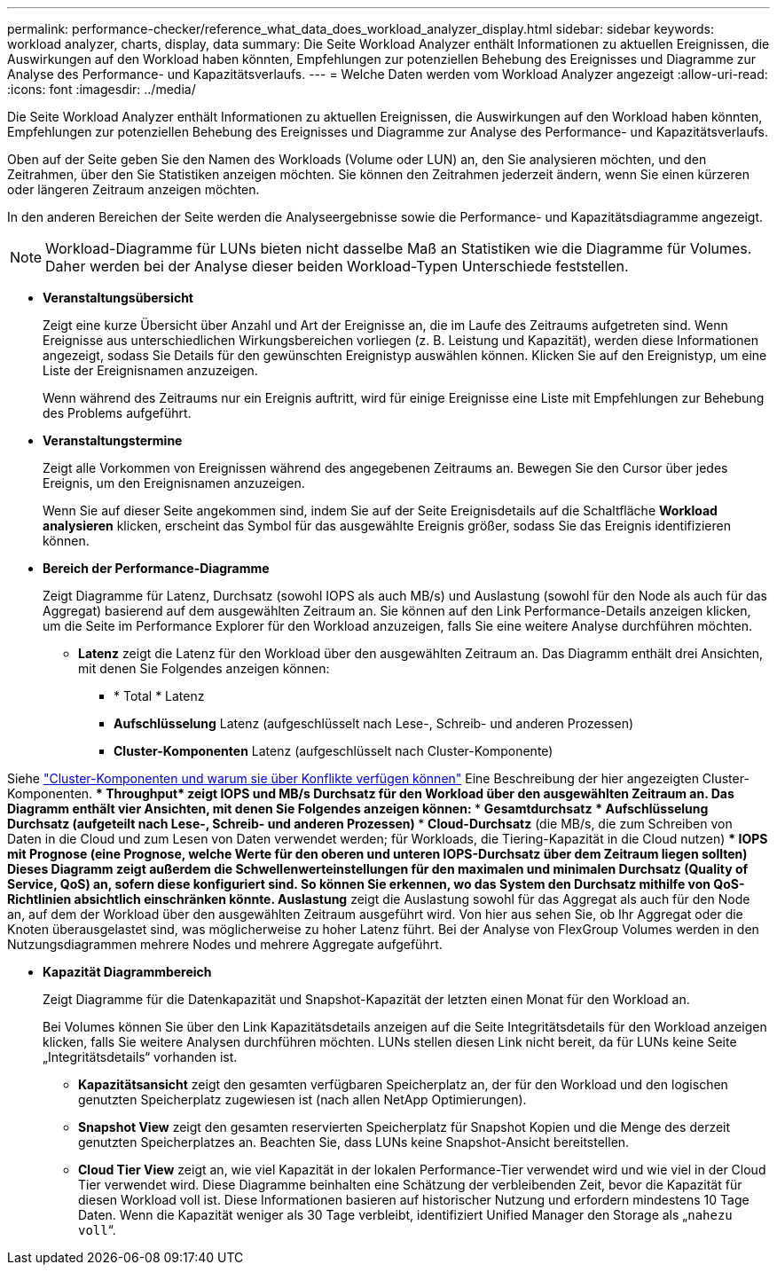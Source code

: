 ---
permalink: performance-checker/reference_what_data_does_workload_analyzer_display.html 
sidebar: sidebar 
keywords: workload analyzer, charts, display, data 
summary: Die Seite Workload Analyzer enthält Informationen zu aktuellen Ereignissen, die Auswirkungen auf den Workload haben könnten, Empfehlungen zur potenziellen Behebung des Ereignisses und Diagramme zur Analyse des Performance- und Kapazitätsverlaufs. 
---
= Welche Daten werden vom Workload Analyzer angezeigt
:allow-uri-read: 
:icons: font
:imagesdir: ../media/


[role="lead"]
Die Seite Workload Analyzer enthält Informationen zu aktuellen Ereignissen, die Auswirkungen auf den Workload haben könnten, Empfehlungen zur potenziellen Behebung des Ereignisses und Diagramme zur Analyse des Performance- und Kapazitätsverlaufs.

Oben auf der Seite geben Sie den Namen des Workloads (Volume oder LUN) an, den Sie analysieren möchten, und den Zeitrahmen, über den Sie Statistiken anzeigen möchten. Sie können den Zeitrahmen jederzeit ändern, wenn Sie einen kürzeren oder längeren Zeitraum anzeigen möchten.

In den anderen Bereichen der Seite werden die Analyseergebnisse sowie die Performance- und Kapazitätsdiagramme angezeigt.

[NOTE]
====
Workload-Diagramme für LUNs bieten nicht dasselbe Maß an Statistiken wie die Diagramme für Volumes. Daher werden bei der Analyse dieser beiden Workload-Typen Unterschiede feststellen.

====
* *Veranstaltungsübersicht*
+
Zeigt eine kurze Übersicht über Anzahl und Art der Ereignisse an, die im Laufe des Zeitraums aufgetreten sind. Wenn Ereignisse aus unterschiedlichen Wirkungsbereichen vorliegen (z. B. Leistung und Kapazität), werden diese Informationen angezeigt, sodass Sie Details für den gewünschten Ereignistyp auswählen können. Klicken Sie auf den Ereignistyp, um eine Liste der Ereignisnamen anzuzeigen.

+
Wenn während des Zeitraums nur ein Ereignis auftritt, wird für einige Ereignisse eine Liste mit Empfehlungen zur Behebung des Problems aufgeführt.

* *Veranstaltungstermine*
+
Zeigt alle Vorkommen von Ereignissen während des angegebenen Zeitraums an. Bewegen Sie den Cursor über jedes Ereignis, um den Ereignisnamen anzuzeigen.

+
Wenn Sie auf dieser Seite angekommen sind, indem Sie auf der Seite Ereignisdetails auf die Schaltfläche *Workload analysieren* klicken, erscheint das Symbol für das ausgewählte Ereignis größer, sodass Sie das Ereignis identifizieren können.

* *Bereich der Performance-Diagramme*
+
Zeigt Diagramme für Latenz, Durchsatz (sowohl IOPS als auch MB/s) und Auslastung (sowohl für den Node als auch für das Aggregat) basierend auf dem ausgewählten Zeitraum an. Sie können auf den Link Performance-Details anzeigen klicken, um die Seite im Performance Explorer für den Workload anzuzeigen, falls Sie eine weitere Analyse durchführen möchten.

+
** *Latenz* zeigt die Latenz für den Workload über den ausgewählten Zeitraum an. Das Diagramm enthält drei Ansichten, mit denen Sie Folgendes anzeigen können:
+
*** * Total * Latenz
*** *Aufschlüsselung* Latenz (aufgeschlüsselt nach Lese-, Schreib- und anderen Prozessen)
*** *Cluster-Komponenten* Latenz (aufgeschlüsselt nach Cluster-Komponente)






Siehe link:concept_cluster_components_and_why_they_can_be_in_contention.html["Cluster-Komponenten und warum sie über Konflikte verfügen können"] Eine Beschreibung der hier angezeigten Cluster-Komponenten.
 ** * Throughput* zeigt IOPS und MB/s Durchsatz für den Workload über den ausgewählten Zeitraum an. Das Diagramm enthält vier Ansichten, mit denen Sie Folgendes anzeigen können:
  *** *Gesamtdurchsatz*
  *** *Aufschlüsselung* Durchsatz (aufgeteilt nach Lese-, Schreib- und anderen Prozessen)
  *** *Cloud-Durchsatz* (die MB/s, die zum Schreiben von Daten in die Cloud und zum Lesen von Daten verwendet werden; für Workloads, die Tiering-Kapazität in die Cloud nutzen)
  *** *IOPS mit Prognose* (eine Prognose, welche Werte für den oberen und unteren IOPS-Durchsatz über dem Zeitraum liegen sollten)
Dieses Diagramm zeigt außerdem die Schwellenwerteinstellungen für den maximalen und minimalen Durchsatz (Quality of Service, QoS) an, sofern diese konfiguriert sind. So können Sie erkennen, wo das System den Durchsatz mithilfe von QoS-Richtlinien absichtlich einschränken könnte.
 ** *Auslastung* zeigt die Auslastung sowohl für das Aggregat als auch für den Node an, auf dem der Workload über den ausgewählten Zeitraum ausgeführt wird. Von hier aus sehen Sie, ob Ihr Aggregat oder die Knoten überausgelastet sind, was möglicherweise zu hoher Latenz führt. Bei der Analyse von FlexGroup Volumes werden in den Nutzungsdiagrammen mehrere Nodes und mehrere Aggregate aufgeführt.

* *Kapazität Diagrammbereich*
+
Zeigt Diagramme für die Datenkapazität und Snapshot-Kapazität der letzten einen Monat für den Workload an.

+
Bei Volumes können Sie über den Link Kapazitätsdetails anzeigen auf die Seite Integritätsdetails für den Workload anzeigen klicken, falls Sie weitere Analysen durchführen möchten. LUNs stellen diesen Link nicht bereit, da für LUNs keine Seite „Integritätsdetails“ vorhanden ist.

+
** *Kapazitätsansicht* zeigt den gesamten verfügbaren Speicherplatz an, der für den Workload und den logischen genutzten Speicherplatz zugewiesen ist (nach allen NetApp Optimierungen).
** *Snapshot View* zeigt den gesamten reservierten Speicherplatz für Snapshot Kopien und die Menge des derzeit genutzten Speicherplatzes an. Beachten Sie, dass LUNs keine Snapshot-Ansicht bereitstellen.
** *Cloud Tier View* zeigt an, wie viel Kapazität in der lokalen Performance-Tier verwendet wird und wie viel in der Cloud Tier verwendet wird.
Diese Diagramme beinhalten eine Schätzung der verbleibenden Zeit, bevor die Kapazität für diesen Workload voll ist. Diese Informationen basieren auf historischer Nutzung und erfordern mindestens 10 Tage Daten. Wenn die Kapazität weniger als 30 Tage verbleibt, identifiziert Unified Manager den Storage als „`nahezu voll`“.



